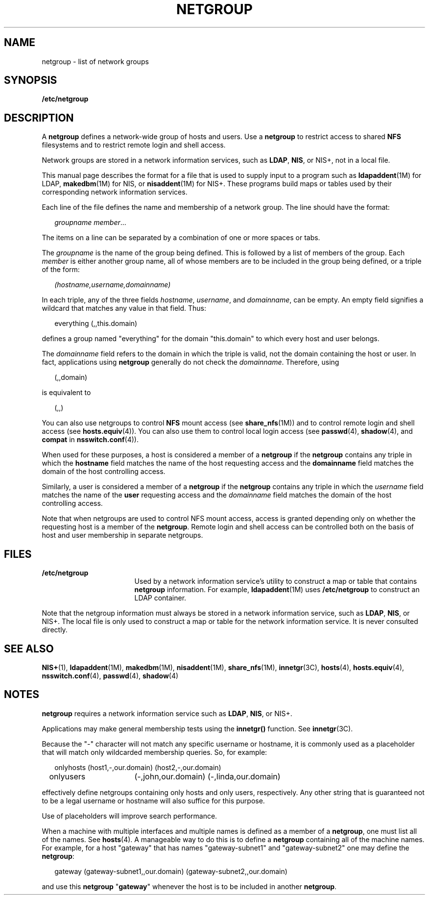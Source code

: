 '\" te
.\" Copyright (C) 2003, Sun Microsystems, Inc. All Rights Reserved
.\" The contents of this file are subject to the terms of the Common Development and Distribution License (the "License").  You may not use this file except in compliance with the License.
.\" You can obtain a copy of the license at usr/src/OPENSOLARIS.LICENSE or http://www.opensolaris.org/os/licensing.  See the License for the specific language governing permissions and limitations under the License.
.\" When distributing Covered Code, include this CDDL HEADER in each file and include the License file at usr/src/OPENSOLARIS.LICENSE.  If applicable, add the following below this CDDL HEADER, with the fields enclosed by brackets "[]" replaced with your own identifying information: Portions Copyright [yyyy] [name of copyright owner]
.TH NETGROUP 4 "Jul 22, 2004"
.SH NAME
netgroup \- list of network groups
.SH SYNOPSIS
.LP
.nf
\fB/etc/netgroup\fR
.fi

.SH DESCRIPTION
.sp
.LP
A \fBnetgroup\fR defines a network-wide group of hosts and users. Use a
\fBnetgroup\fR to restrict access to shared \fBNFS\fR filesystems and to
restrict remote login and shell access.
.sp
.LP
Network groups are stored in a network information services, such as
\fBLDAP\fR, \fBNIS\fR, or NIS+, not in a local file.
.sp
.LP
This manual page describes the format for a file that is used to supply input
to a program such as \fBldapaddent\fR(1M) for LDAP, \fBmakedbm\fR(1M) for NIS,
or \fBnisaddent\fR(1M) for NIS+. These programs build maps or tables used by
their corresponding network information services.
.sp
.LP
Each line of the file defines the name and membership of a network group. The
line should have the format:
.sp
.in +2
.nf
\fIgroupname     member\fR...
.fi
.in -2
.sp

.sp
.LP
The items on a line can be separated by a combination of one or more spaces or
tabs.
.sp
.LP
The \fIgroupname\fR is the name of the group being defined. This is followed by
a list of members of the group. Each \fImember\fR is either another group name,
all of whose members are to be included in the group being defined, or a triple
of the form:
.sp
.in +2
.nf
\fI(hostname,username,domainname)\fR
.fi
.in -2
.sp

.sp
.LP
In each triple, any of the three fields \fIhostname\fR, \fIusername\fR, and
\fIdomainname\fR, can be empty. An empty field signifies a wildcard that
matches any value in that field. Thus:
.sp
.in +2
.nf
everything (\|,\|,this.domain)
.fi
.in -2
.sp

.sp
.LP
defines a group named "everything" for the domain "this.domain" to which every
host and user belongs.
.sp
.LP
The \fIdomainname\fR field refers to the domain in which the triple is valid,
not the domain containing the host or user. In fact, applications using
\fBnetgroup\fR generally do not check the \fIdomainname\fR. Therefore, using
.sp
.in +2
.nf
(,,domain)
.fi
.in -2
.sp

.sp
.LP
is equivalent to
.sp
.in +2
.nf
(,,)
.fi
.in -2
.sp

.sp
.LP
You can also use netgroups to control \fBNFS\fR mount access (see
\fBshare_nfs\fR(1M)) and to control remote login and shell access (see
\fBhosts.equiv\fR(4)). You can also use them to control local login access (see
\fBpasswd\fR(4), \fBshadow\fR(4), and \fBcompat\fR in \fBnsswitch.conf\fR(4)).
.sp
.LP
When used for these purposes, a host is considered a member of a \fBnetgroup\fR
if the \fBnetgroup\fR contains any triple in which the \fBhostname\fR field
matches the name of the host requesting access and the \fBdomainname\fR field
matches the domain of the host controlling access.
.sp
.LP
Similarly, a user is considered a member of a \fBnetgroup\fR if the
\fBnetgroup\fR contains any triple in which the \fIusername\fR field matches
the name of the \fBuser\fR requesting access and the \fIdomainname\fR field
matches the domain of the host controlling access.
.sp
.LP
Note that when netgroups are used to control NFS mount access, access is
granted depending only on whether the requesting host is a member of the
\fBnetgroup\fR. Remote login and shell access can be controlled both on the
basis of host and user membership in separate netgroups.
.SH FILES
.sp
.ne 2
.na
\fB\fB/etc/netgroup\fR\fR
.ad
.RS 17n
Used by a network information service's utility to construct a map or table
that contains \fBnetgroup\fR information. For example, \fBldapaddent\fR(1M)
uses \fB/etc/netgroup\fR to construct an LDAP container.
.RE

.sp
.LP
Note that the netgroup information must always be stored in a network
information service, such as \fBLDAP\fR, \fBNIS\fR, or NIS+. The local file is
only used to construct a map or table for the network information service. It
is never consulted directly.
.SH SEE ALSO
.sp
.LP
\fBNIS+\fR(1), \fBldapaddent\fR(1M), \fBmakedbm\fR(1M), \fBnisaddent\fR(1M),
\fBshare_nfs\fR(1M), \fBinnetgr\fR(3C), \fBhosts\fR(4), \fBhosts.equiv\fR(4),
\fBnsswitch.conf\fR(4), \fBpasswd\fR(4), \fBshadow\fR(4)
.SH NOTES
.sp
.LP
\fBnetgroup\fR requires a network information service such as \fBLDAP\fR,
\fBNIS\fR, or NIS+.
.sp
.LP
Applications may make general membership tests using the \fBinnetgr()\fR
function. See \fBinnetgr\fR(3C).
.sp
.LP
Because the "-" character will not match any specific username or hostname, it
is commonly used as a placeholder that will match only wildcarded membership
queries. So, for example:
.sp
.in +2
.nf
onlyhosts	(host1,-,our.domain) (host2,-,our.domain)
onlyusers	(-,john,our.domain) (-,linda,our.domain)
.fi
.in -2
.sp

.sp
.LP
effectively define netgroups containing only hosts and only users,
respectively. Any other string that is guaranteed not to be a legal username or
hostname will also suffice for this purpose.
.sp
.LP
Use of placeholders will improve search performance.
.sp
.LP
When a machine with multiple interfaces and multiple names is defined as a
member of a \fBnetgroup\fR, one must list all of the names. See \fBhosts\fR(4).
A manageable way to do this is to define a \fBnetgroup\fR containing all of the
machine names. For example, for a host "gateway" that has names
"gateway-subnet1" and "gateway-subnet2" one may define the \fBnetgroup\fR:
.sp
.in +2
.nf
gateway (gateway-subnet1,\|,our.domain) (gateway-subnet2,\|,our.domain)
.fi
.in -2
.sp

.sp
.LP
and use this \fBnetgroup\fR "\fBgateway\fR" whenever the host is to be included
in another \fBnetgroup\fR.
